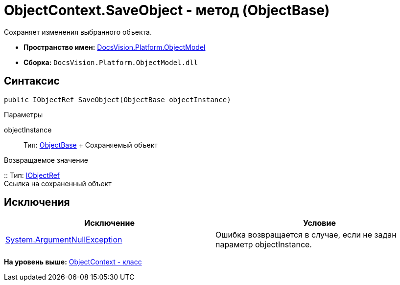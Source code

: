 = ObjectContext.SaveObject - метод (ObjectBase)

Сохраняет изменения выбранного объекта.

* [.keyword]*Пространство имен:* xref:ObjectModel_NS.adoc[DocsVision.Platform.ObjectModel]
* [.keyword]*Сборка:* [.ph .filepath]`DocsVision.Platform.ObjectModel.dll`

== Синтаксис

[source,pre,codeblock,language-csharp]
----
public IObjectRef SaveObject(ObjectBase objectInstance)
----

Параметры

objectInstance::
  Тип: xref:ObjectBase_CL.adoc[ObjectBase]
  +
  Сохраняемый объект

Возвращаемое значение

::
  Тип: xref:IObjectRef_IN.adoc[IObjectRef]
  +
  Ссылка на сохраненный объект

== Исключения

[cols=",",options="header",]
|===
|Исключение |Условие
|http://msdn.microsoft.com/ru-ru/library/system.argumentnullexception.aspx[System.ArgumentNullException] |Ошибка возвращается в случае, если не задан параметр objectInstance.
|===

*На уровень выше:* xref:../../../../api/DocsVision/Platform/ObjectModel/ObjectContext_CL.adoc[ObjectContext - класс]
